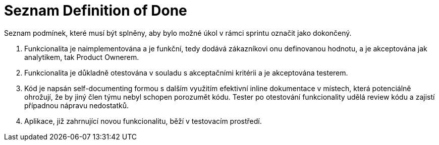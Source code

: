 = Seznam Definition of Done
Seznam podmínek, které musí být splněny, aby bylo možné úkol v rámci sprintu označit jako dokončený.

[start=1]
. Funkcionalita je naimplementována a je funkční, tedy dodává zákazníkovi onu definovanou hodnotu, a je akceptována jak analytikem, tak Product Ownerem.
. Funkcionalita je důkladně otestována v souladu s akceptačními kritérii a je akceptována testerem.
. Kód je napsán self-documenting formou s dalším využitím efektivní inline dokumentace v místech, která potenciálně ohrožují, že by jiný člen týmu nebyl schopen porozumět kódu. Tester po otestování funkcionality udělá review kódu a zajistí případnou nápravu nedostatků.
. Aplikace, již zahrnující novou funkcionalitu, běží v testovacím prostředí.
